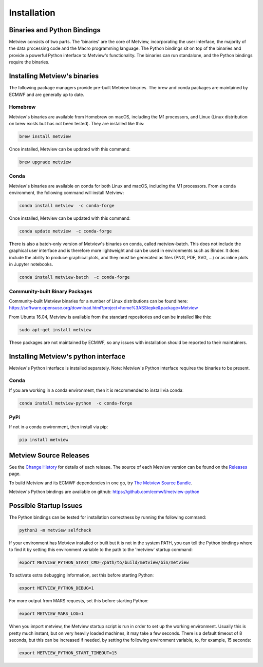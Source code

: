 .. _install:

************
Installation
************

Binaries and Python Bindings
============================

Metview consists of two parts. The 'binaries' are the core of Metview, incorporating the
user interface, the majority of the data processing code and the Macro programming language.
The Python bindings sit on top of the binaries and provide a powerful Python interface to
Metview's functionality. The binaries can run standalone, and the Python bindings require
the binaries.


Installing Metview's binaries
=============================

The following package managers provide pre-built Metview binaries.
The brew and conda packages are maintained by ECMWF and are generally up to date.

Homebrew
^^^^^^^^

Metview's binaries are available from Homebrew on macOS, including the M1 processors, and Linux
(Linux distribution on brew exists but has not been tested). They are installed like this:

.. code-block:: bash

    brew install metview

Once installed, Metview can be updated with this command:

.. code-block:: bash

    brew upgrade metview


Conda
^^^^^

Metview's binaries are available on conda for both Linux and macOS, including the M1 processors. From a
conda environment, the following command will install Metview:

.. code-block:: bash

    conda install metview  -c conda-forge

Once installed, Metview can be updated with this command:

.. code-block:: bash

    conda update metview  -c conda-forge


There is also a batch-only version of Metview's binaries on conda, called metview-batch. This does not include the graphical user interface and is therefore more lightweight and can be used in environments such as Binder. It does include the ability to produce graphical plots, and they must be generated as files (PNG, PDF, SVG, ...) or as inline plots in Jupyter notebooks.

.. code-block:: bash

    conda install metview-batch  -c conda-forge


Community-built Binary Packages
^^^^^^^^^^^^^^^^^^^^^^^^^^^^^^^

Community-built Metview binaries for a number of Linux distributions can be found here:
https://software.opensuse.org/download.html?project=home%3ASStepke&package=Metview

From Ubuntu 16.04, Metview is available from the standard repositories and can be installed like this:

.. code-block:: bash

    sudo apt-get install metview

These packages are not maintained by ECMWF, so any issues with installation should be reported to
their maintainers.



Installing Metview's python interface
=====================================

Metview's Python interface is installed separately. Note: Metview's Python interface requires the binaries
to be present.

Conda
^^^^^

If you are working in a conda environment, then
it is recommended to install via conda:

.. code-block:: bash

    conda install metview-python  -c conda-forge


PyPi
^^^^

If not in a conda environment, then install via pip:

.. code-block:: bash

    pip install metview



Metview Source Releases
============================

See the `Change History <https://confluence.ecmwf.int/display/METV/Change+History>`_ for details
of each release. The source of each Metview version can be found on the
`Releases <https://confluence.ecmwf.int/display/METV/Releases>`_ page.

To build Metview and its ECMWF dependencies in one go, try
`The Metview Source Bundle <https://confluence.ecmwf.int/display/METV/The+Metview+Source+Bundle>`_.

Metview's Python bindings are available on github:
https://github.com/ecmwf/metview-python


Possible Startup Issues
=======================

The Python bindings can be tested for installation correctness by running
the following command:

.. code-block:: bash

   python3 -m metview selfcheck

If your environment has Metview installed or built but it is not in the system PATH,
you can tell the Python bindings where to find it by setting this environment variable to
the path to the 'metview' startup command:

.. code-block:: bash

    export METVIEW_PYTHON_START_CMD=/path/to/build/metview/bin/metview

To activate extra debugging information, set this before starting Python:

.. code-block:: bash

    export METVIEW_PYTHON_DEBUG=1

For more output from MARS requests, set this before starting Python:

.. code-block:: bash

    export METVIEW_MARS_LOG=1

When you import metview, the Metview startup script is run in order to set up the working
environment. Usually this is pretty much instant, but on very heavily loaded machines, it may
take a few seconds. There is a default timeout of 8 seconds, but this can be increased if needed,
by setting the following environment variable, to, for example, 15 seconds:

.. code-block:: bash

    export METVIEW_PYTHON_START_TIMEOUT=15
